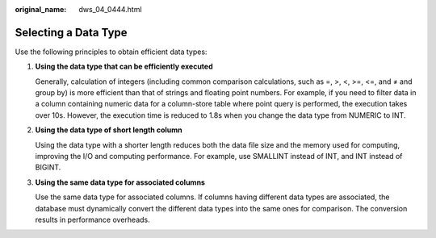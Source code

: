 :original_name: dws_04_0444.html

.. _dws_04_0444:

Selecting a Data Type
=====================

Use the following principles to obtain efficient data types:

#. **Using the data type that can be efficiently executed**

   Generally, calculation of integers (including common comparison calculations, such as =, >, <, >=, <=, and ≠ and group by) is more efficient than that of strings and floating point numbers. For example, if you need to filter data in a column containing numeric data for a column-store table where point query is performed, the execution takes over 10s. However, the execution time is reduced to 1.8s when you change the data type from NUMERIC to INT.

#. **Using the data type of short length column**

   Using the data type with a shorter length reduces both the data file size and the memory used for computing, improving the I/O and computing performance. For example, use SMALLINT instead of INT, and INT instead of BIGINT.

#. **Using the same data type for associated columns**

   Use the same data type for associated columns. If columns having different data types are associated, the database must dynamically convert the different data types into the same ones for comparison. The conversion results in performance overheads.
